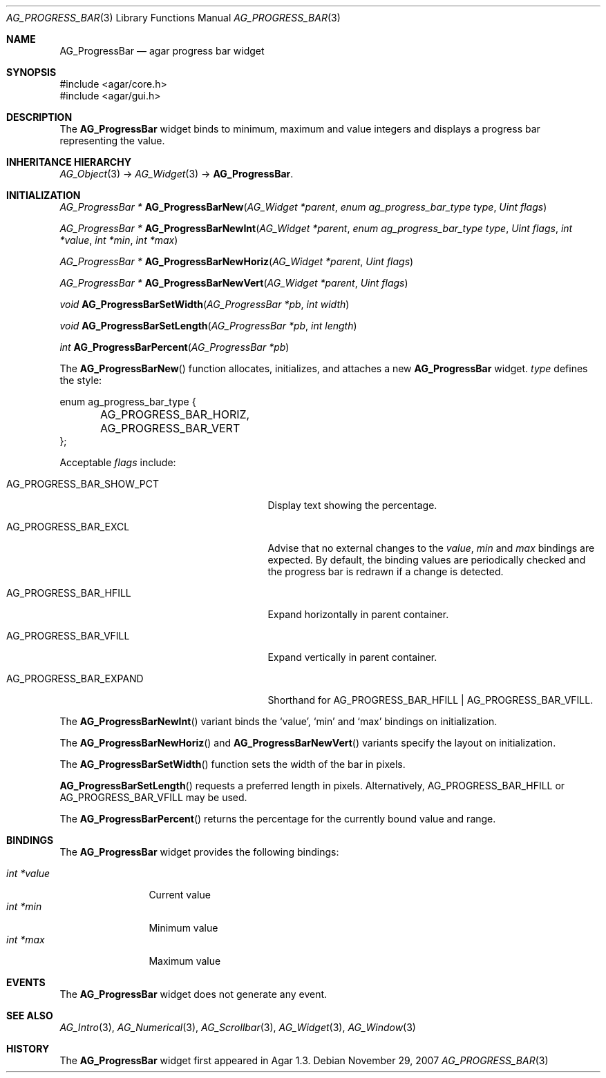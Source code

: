 .\" Copyright (c) 2007-2020 Julien Nadeau Carriere <vedge@csoft.net>
.\" All rights reserved.
.\"
.\" Redistribution and use in source and binary forms, with or without
.\" modification, are permitted provided that the following conditions
.\" are met:
.\" 1. Redistributions of source code must retain the above copyright
.\"    notice, this list of conditions and the following disclaimer.
.\" 2. Redistributions in binary form must reproduce the above copyright
.\"    notice, this list of conditions and the following disclaimer in the
.\"    documentation and/or other materials provided with the distribution.
.\"
.\" THIS SOFTWARE IS PROVIDED BY THE AUTHOR ``AS IS'' AND ANY EXPRESS OR
.\" IMPLIED WARRANTIES, INCLUDING, BUT NOT LIMITED TO, THE IMPLIED
.\" WARRANTIES OF MERCHANTABILITY AND FITNESS FOR A PARTICULAR PURPOSE
.\" ARE DISCLAIMED. IN NO EVENT SHALL THE AUTHOR BE LIABLE FOR ANY DIRECT,
.\" INDIRECT, INCIDENTAL, SPECIAL, EXEMPLARY, OR CONSEQUENTIAL DAMAGES
.\" (INCLUDING BUT NOT LIMITED TO, PROCUREMENT OF SUBSTITUTE GOODS OR
.\" SERVICES; LOSS OF USE, DATA, OR PROFITS; OR BUSINESS INTERRUPTION)
.\" HOWEVER CAUSED AND ON ANY THEORY OF LIABILITY, WHETHER IN CONTRACT,
.\" STRICT LIABILITY, OR TORT (INCLUDING NEGLIGENCE OR OTHERWISE) ARISING
.\" IN ANY WAY OUT OF THE USE OF THIS SOFTWARE EVEN IF ADVISED OF THE
.\" POSSIBILITY OF SUCH DAMAGE.
.\"
.Dd November 29, 2007
.Dt AG_PROGRESS_BAR 3
.Os
.ds vT Agar API Reference
.ds oS Agar 1.3
.Sh NAME
.Nm AG_ProgressBar
.Nd agar progress bar widget
.Sh SYNOPSIS
.Bd -literal
#include <agar/core.h>
#include <agar/gui.h>
.Ed
.Sh DESCRIPTION
.\" IMAGE(http://libagar.org/widgets/AG_ProgressBar.png, "An AG_ProgressBar widget")
The
.Nm
widget binds to minimum, maximum and value integers and displays a progress
bar representing the value.
.Sh INHERITANCE HIERARCHY
.Xr AG_Object 3 ->
.Xr AG_Widget 3 ->
.Nm .
.Sh INITIALIZATION
.nr nS 1
.Ft "AG_ProgressBar *"
.Fn AG_ProgressBarNew "AG_Widget *parent" "enum ag_progress_bar_type type" "Uint flags"
.Pp
.Ft "AG_ProgressBar *"
.Fn AG_ProgressBarNewInt "AG_Widget *parent" "enum ag_progress_bar_type type" "Uint flags" "int *value" "int *min" "int *max"
.Pp
.Ft "AG_ProgressBar *"
.Fn AG_ProgressBarNewHoriz "AG_Widget *parent" "Uint flags"
.Pp
.Ft "AG_ProgressBar *"
.Fn AG_ProgressBarNewVert "AG_Widget *parent" "Uint flags"
.Pp
.Ft void
.Fn AG_ProgressBarSetWidth "AG_ProgressBar *pb" "int width"
.Pp
.Ft void
.Fn AG_ProgressBarSetLength "AG_ProgressBar *pb" "int length"
.Pp
.Ft int
.Fn AG_ProgressBarPercent "AG_ProgressBar *pb"
.Pp
.nr nS 0
The
.Fn AG_ProgressBarNew
function allocates, initializes, and attaches a new
.Nm
widget.
.Fa type
defines the style:
.Bd -literal
enum ag_progress_bar_type {
	AG_PROGRESS_BAR_HORIZ,
	AG_PROGRESS_BAR_VERT
};
.Ed
.Pp
Acceptable
.Fa flags
include:
.Bl -tag -width "AG_PROGRESS_BAR_SHOW_PCT "
.It AG_PROGRESS_BAR_SHOW_PCT
Display text showing the percentage.
.It AG_PROGRESS_BAR_EXCL
Advise that no external changes to the
.Va value ,
.Va min
and
.Va max
bindings are expected.
By default, the binding values are periodically checked and the progress bar
is redrawn if a change is detected.
.It AG_PROGRESS_BAR_HFILL
Expand horizontally in parent container.
.It AG_PROGRESS_BAR_VFILL
Expand vertically in parent container.
.It AG_PROGRESS_BAR_EXPAND
Shorthand for
.Dv AG_PROGRESS_BAR_HFILL | AG_PROGRESS_BAR_VFILL .
.El
.Pp
The
.Fn AG_ProgressBarNewInt
variant binds the
.Sq value ,
.Sq min
and
.Sq max
bindings on initialization.
.Pp
The
.Fn AG_ProgressBarNewHoriz
and
.Fn AG_ProgressBarNewVert
variants specify the layout on initialization.
.Pp
The
.Fn AG_ProgressBarSetWidth
function sets the width of the bar in pixels.
.Pp
.Fn AG_ProgressBarSetLength
requests a preferred length in pixels.
Alternatively,
.Dv AG_PROGRESS_BAR_HFILL
or
.Dv AG_PROGRESS_BAR_VFILL
may be used.
.Pp
The
.Fn AG_ProgressBarPercent
returns the percentage for the currently bound value and range.
.Sh BINDINGS
The
.Nm
widget provides the following bindings:
.Pp
.Bl -tag -compact -width "int *value"
.It Va int *value
Current value
.It Va int *min
Minimum value
.It Va int *max
Maximum value
.El
.Sh EVENTS
The
.Nm
widget does not generate any event.
.Sh SEE ALSO
.Xr AG_Intro 3 ,
.Xr AG_Numerical 3 ,
.Xr AG_Scrollbar 3 ,
.Xr AG_Widget 3 ,
.Xr AG_Window 3
.Sh HISTORY
The
.Nm
widget first appeared in Agar 1.3.
